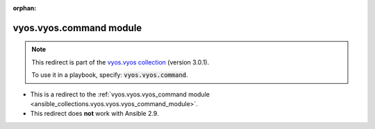 
.. Document meta

:orphan:

.. Anchors

.. _ansible_collections.vyos.vyos.command_module:

.. Title

vyos.vyos.command module
++++++++++++++++++++++++

.. Collection note

.. note::
    This redirect is part of the `vyos.vyos collection <https://galaxy.ansible.com/vyos/vyos>`_ (version 3.0.1).

    To use it in a playbook, specify: :code:`vyos.vyos.command`.

- This is a redirect to the :ref:`vyos.vyos.vyos_command module <ansible_collections.vyos.vyos.vyos_command_module>`.
- This redirect does **not** work with Ansible 2.9.
